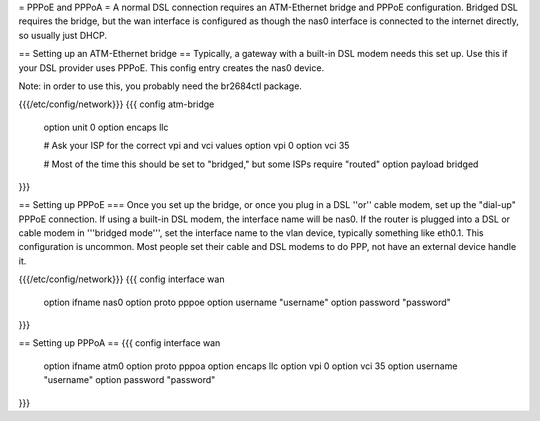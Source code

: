 = PPPoE and PPPoA =
A normal DSL connection requires an ATM-Ethernet bridge and PPPoE configuration.  Bridged DSL requires the bridge, but the wan interface is configured as though the nas0 interface is connected to the internet directly, so usually just DHCP.

== Setting up an ATM-Ethernet bridge ==
Typically, a gateway with a built-in DSL modem needs this set up.  Use this if your DSL provider uses PPPoE.  This config entry creates the nas0 device.

Note: in order to use this, you probably need the br2684ctl package.

{{{/etc/config/network}}}
{{{
config atm-bridge
    option unit     0
    option encaps   llc

    # Ask your ISP for the correct vpi and vci values
    option vpi      0
    option vci      35

    # Most of the time this should be set to "bridged," but some ISPs require "routed"
    option payload  bridged
}}}

== Setting up PPPoE ===
Once you set up the bridge, or once you plug in a DSL ''or'' cable modem, set up the "dial-up" PPPoE connection.  If using a built-in DSL modem, the interface name will be nas0.  If the router is plugged into a DSL or cable modem in '''bridged mode''', set the interface name to the vlan device, typically something like eth0.1.  This configuration is uncommon.  Most people set their cable and DSL modems to do PPP, not have an external device handle it.

{{{/etc/config/network}}}
{{{
config interface wan
    option ifname       nas0
    option proto        pppoe
    option username    "username"
    option password    "password"
}}}

== Setting up PPPoA ==
{{{
config interface wan
    option ifname   atm0
    option proto    pppoa
    option encaps   llc
    option vpi      0
    option vci      35
    option username "username"
    option password "password"
}}}

